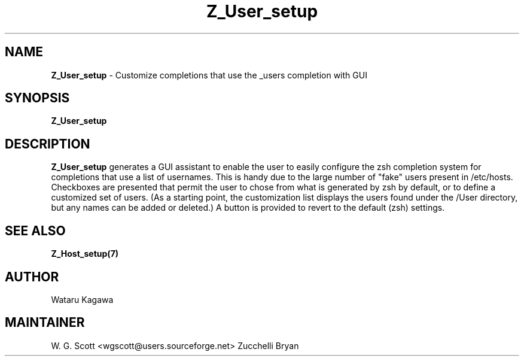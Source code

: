 .\"
.TH "Z_User_setup" 7 "October 24, 2005" "Mac OS X" "Mac OS X Darwin ZSH customization"
.SH NAME
.B Z_User_setup
\- Customize completions that use the _users completion with GUI

.SH SYNOPSIS

.B Z_User_setup


.SH DESCRIPTION

.B Z_User_setup
generates a GUI assistant to enable the user to easily configure the zsh completion system for completions that use a list of usernames.  This is handy due to the large number of "fake" users present in /etc/hosts.  Checkboxes are presented that permit the user to chose from what is generated by zsh by default, or to define a customized set of users.  (As a starting point, the customization list displays the users found under the /User directory, but any names can be added or deleted.)  A button is provided to revert to the default (zsh) settings.

.SH SEE ALSO
.BR Z_Host_setup(7)


.SH AUTHOR
Wataru Kagawa

.SH MAINTAINER
W. G. Scott <wgscott@users.sourceforge.net>
Zucchelli Bryan
